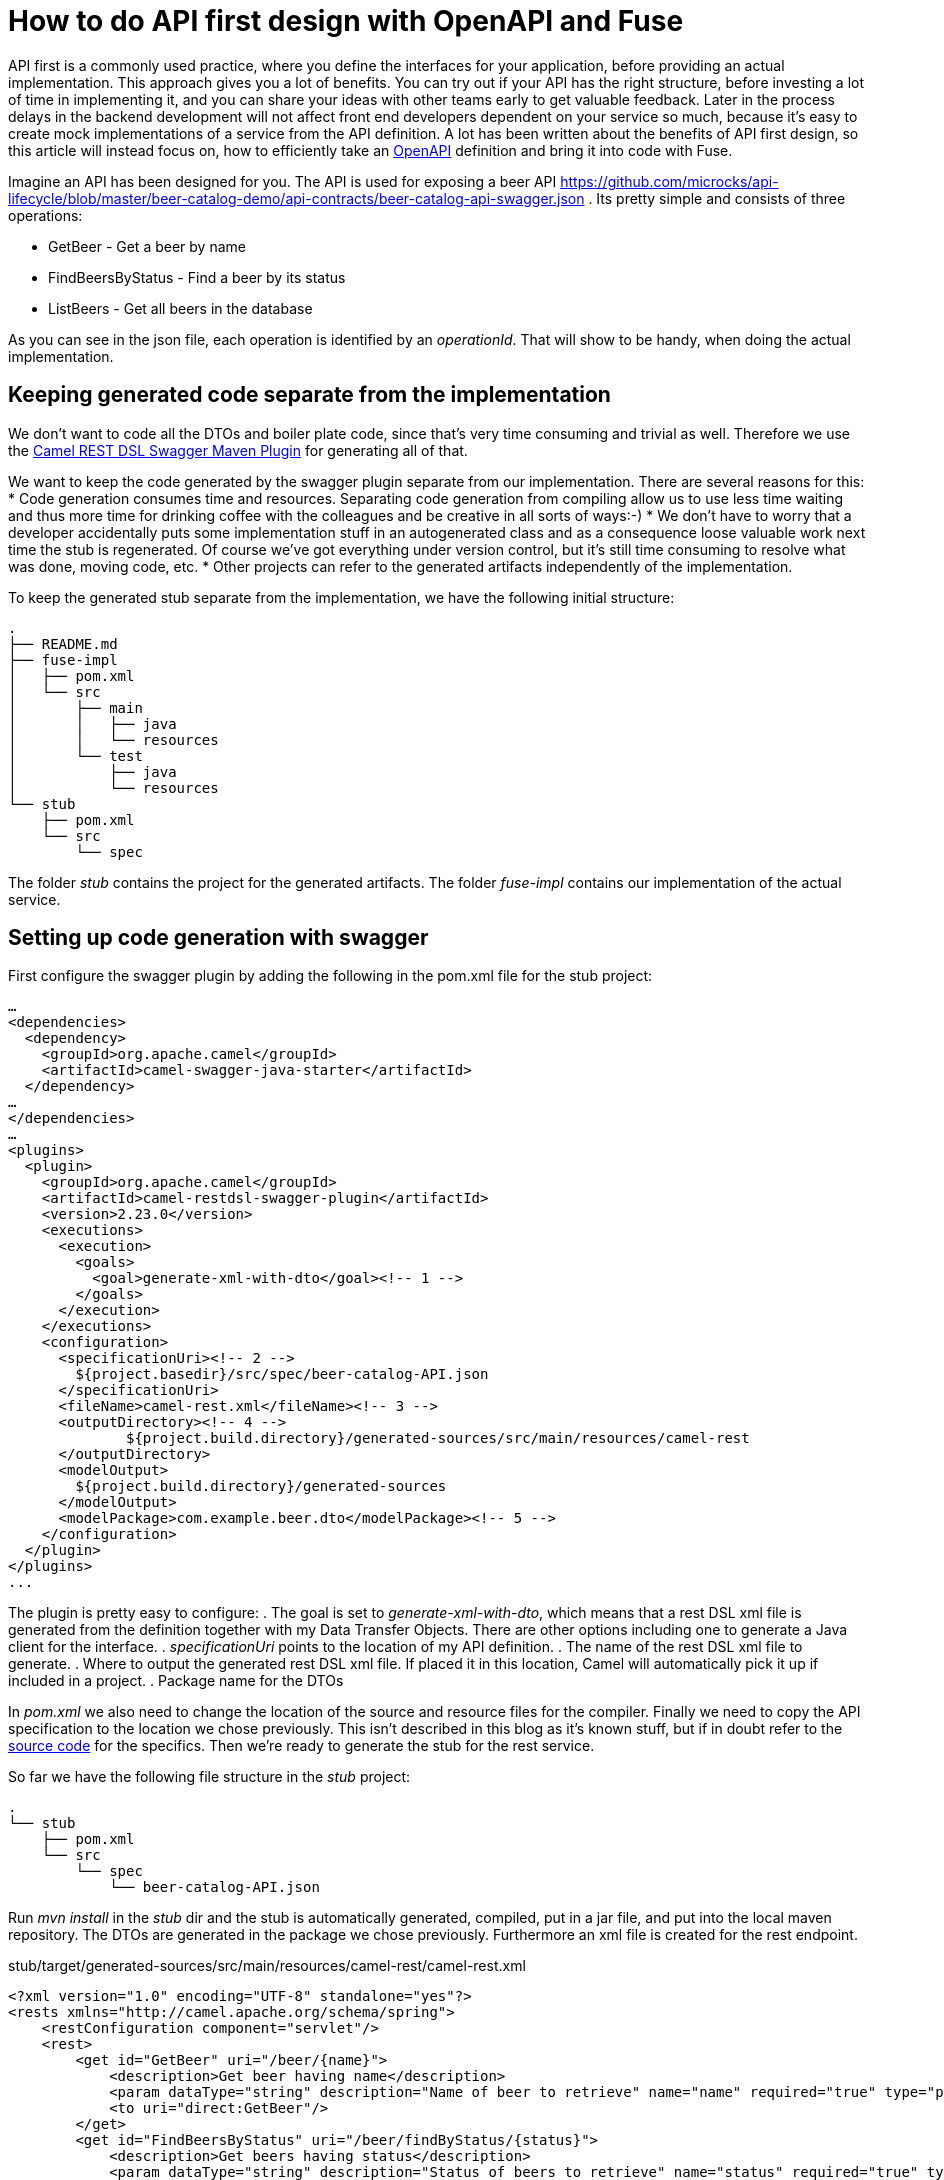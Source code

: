 = How to do API first design with OpenAPI and Fuse

API first is a commonly used practice, where you define the interfaces for your application, before providing an actual implementation. This approach gives you a lot of benefits. You can try out if your API has the right structure, before investing a lot of time in implementing it, and you can share your ideas with other teams early to get valuable feedback. Later in the process delays in the backend development will not affect front end developers dependent on your service so much, because it's easy to create mock implementations of a service from the API definition. A lot has been written about the benefits of API first design, so this article will instead focus on, how to  efficiently take an https://swagger.io/specification/[OpenAPI] definition and bring it into code with Fuse.

Imagine an API has been designed for you. The API is used for exposing a beer API https://github.com/microcks/api-lifecycle/blob/master/beer-catalog-demo/api-contracts/beer-catalog-api-swagger.json . Its pretty simple and consists of three operations:

* GetBeer - Get a beer by name
* FindBeersByStatus - Find a beer by its status
* ListBeers - Get all beers in the database

As you can see in the json file, each operation is identified by an _operationId_. That will show to be handy, when doing the actual implementation.

== Keeping generated code separate from the implementation
We don’t want to code all the DTOs and boiler plate code, since that’s very time consuming and trivial as well. Therefore we use the https://github.com/apache/camel/blob/master/tooling/maven/camel-restdsl-swagger-plugin/src/main/docs/camel-restdsl-swagger-plugin.adoc[Camel REST DSL Swagger Maven Plugin] for generating all of that.

We want to keep the code generated by the swagger plugin separate from our implementation. There are several reasons for this:
* Code generation consumes time and resources. Separating code generation from compiling allow us to use less time waiting and thus more time for drinking coffee with the colleagues and be creative in all sorts of ways:-)
* We don't have to worry that a developer accidentally puts some implementation stuff in an autogenerated class and as a consequence loose valuable work next time the stub is regenerated. Of course we've got everything under version control, but it's still time consuming to resolve what was done, moving code, etc.
* Other projects can refer to the generated artifacts independently of the implementation.

To keep the generated stub separate from the implementation, we have the following initial structure:
----
.
├── README.md
├── fuse-impl
│   ├── pom.xml
│   └── src
│       ├── main
│       │   ├── java
│       │   └── resources
│       └── test
│           ├── java
│           └── resources
└── stub
    ├── pom.xml
    └── src
        └── spec
----

The folder _stub_ contains the project for the generated artifacts. The folder _fuse-impl_ contains our implementation of the actual service.

== Setting up code generation with swagger
First configure the swagger plugin by adding the following in the pom.xml file for the stub project:

----
…
<dependencies>
  <dependency>
    <groupId>org.apache.camel</groupId>
    <artifactId>camel-swagger-java-starter</artifactId>
  </dependency>
…
</dependencies>
…
<plugins>
  <plugin>
    <groupId>org.apache.camel</groupId>
    <artifactId>camel-restdsl-swagger-plugin</artifactId>
    <version>2.23.0</version>
    <executions>
      <execution>
        <goals>
          <goal>generate-xml-with-dto</goal><!-- 1 -->
        </goals>
      </execution>
    </executions>
    <configuration>
      <specificationUri><!-- 2 -->
        ${project.basedir}/src/spec/beer-catalog-API.json
      </specificationUri>
      <fileName>camel-rest.xml</fileName><!-- 3 -->
      <outputDirectory><!-- 4 -->
              ${project.build.directory}/generated-sources/src/main/resources/camel-rest
      </outputDirectory>
      <modelOutput>
        ${project.build.directory}/generated-sources
      </modelOutput>
      <modelPackage>com.example.beer.dto</modelPackage><!-- 5 -->
    </configuration>
  </plugin>
</plugins>
...
----

The plugin is pretty easy to configure:
. The goal is set to _generate-xml-with-dto_, which means that a rest DSL xml file is generated from the definition together with my Data Transfer Objects. There are other options including one to generate a Java client for the interface.
. _specificationUri_ points to the location of my API definition.
. The name of the rest DSL xml file to generate.
. Where to output the generated rest DSL xml file. If placed it in this location, Camel will automatically pick it up if included in a project.
. Package name for the DTOs

In _pom.xml_ we also need to change the location of the source and resource files for the compiler. Finally we need to copy the API specification to the location we chose previously. This isn't described in this blog as it's known stuff, but if in doubt refer to the https://github.com/rh-demos/apicurio-fuse[source code] for the specifics. Then we're ready to generate the stub for the rest service.

So far we have the following file structure in the _stub_ project:

----
.
└── stub
    ├── pom.xml
    └── src
        └── spec
            └── beer-catalog-API.json
----

Run _mvn install_ in the _stub_ dir and the stub is automatically generated, compiled, put in a jar file, and put into the local maven repository. The DTOs are generated in the package we chose previously. Furthermore an xml file is created for the rest endpoint.

.stub/target/generated-sources/src/main/resources/camel-rest/camel-rest.xml
----
<?xml version="1.0" encoding="UTF-8" standalone="yes"?>
<rests xmlns="http://camel.apache.org/schema/spring">
    <restConfiguration component="servlet"/>
    <rest>
        <get id="GetBeer" uri="/beer/{name}">
            <description>Get beer having name</description>
            <param dataType="string" description="Name of beer to retrieve" name="name" required="true" type="path"/>
            <to uri="direct:GetBeer"/>
        </get>
        <get id="FindBeersByStatus" uri="/beer/findByStatus/{status}">
            <description>Get beers having status</description>
            <param dataType="string" description="Status of beers to retrieve" name="status" required="true" type="path"/>
            <param dataType="number" description="Number of page to retrieve" name="page" required="false" type="query"/>
            <to uri="direct:FindBeersByStatus"/>
        </get>
        <get id="ListBeers" uri="/beer">
            <description>List beers within catalog</description>
            <param dataType="number" description="Number of page to retrieve" name="page" required="false" type="query"/>
            <to uri="direct:ListBeers"/>
        </get>
    </rest>
</rests>
----

The important thing to note is that each rest operation is routing to a _uri_ named _direct:operatorId_, which is the same operator as in the API definition file. This enables us to easily provide an implementation for each operation.

== Providing an implementation of the API
For the example implementation we choose Fuse running in a Spring boot container to make it easily deployable in OpenShift.

Besides the usual boilerplate code, only thing we have to do is to add a dependency to the project containing the stub in our pom.xml:
----
    <dependency>
      <groupId>com.example</groupId>
      <artifactId>beer</artifactId>
      <version>1.0</version>
    </dependency>
----

Now we're all set and we can provide our implementation of the three operations. As an example of an implementation, consider the following example.

.src/main/java/com/example/beer/routes/GetBeerByNameRoute.java
----
package com.example.beer.routes;

import org.apache.camel.Exchange;
import org.apache.camel.Processor;
import org.apache.camel.builder.RouteBuilder;
import org.apache.camel.model.dataformat.JsonLibrary;
import org.springframework.stereotype.Component;

import com.example.beer.service.BeerService;
import com.example.beer.dto.Beer;
import org.apache.camel.BeanInject;

@Component
public class GetBeerByNameRoute extends RouteBuilder {
	@BeanInject
	private BeerService mBeerService;
	
    @Override
    public void configure() throws Exception {
        from("direct:GetBeer")
                .process( new Processor(){

                    @Override
                    public void process(Exchange exchange) throws Exception {
                        String name = exchange.getIn().getHeader("name", String.class);
                        if(name == null) {
                            throw new IllegalArgumentException("must provide a name");
                        }
                        Beer b = mBeerService.getBeerByName(name);

                        exchange.getIn().setBody(b == null? new Beer(): b);
                    }
                })
                .marshal().json(JsonLibrary.Jackson);
    }
}
----
We inject a _BeerService_ which holds the information about the different beers. Then we define a direct endpoint, which provides the endpoint, which the rest call is routed to (remember the _operationId_ mentioned earlier?). The processor tries to lookup the beer. If no beer is found, an empty beer object is returned. To try out the example run:
----
mvn package
java -jar fuse-impl/target/beer-svc-impl-1.0-SNAPSHOT.jar
#in a separate terminal
curl http://localhost:8080/rest/beer/Carlsberg
{"name":"Carlsberg","country":"Denmark","type":"pilsner","rating":5,"status":"available"}
----

We might have to do this over and over again. In that case, we can create a maven archetype for the two projects. Alternatively we can clone a template project, containing all the boilerplate code and do the necessary changes from there. That will be a bit more work though, as we'll have to rename maven modules as well as java classes, but it's not too much of a hassle.

You can use the https://github.com/rh-demos/apicurio-fuse[example code] as a starting point.

